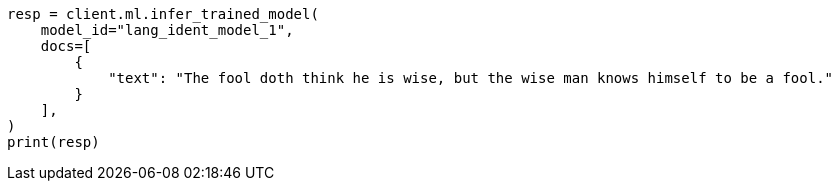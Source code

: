 // This file is autogenerated, DO NOT EDIT
// ml/trained-models/apis/infer-trained-model.asciidoc:950

[source, python]
----
resp = client.ml.infer_trained_model(
    model_id="lang_ident_model_1",
    docs=[
        {
            "text": "The fool doth think he is wise, but the wise man knows himself to be a fool."
        }
    ],
)
print(resp)
----
